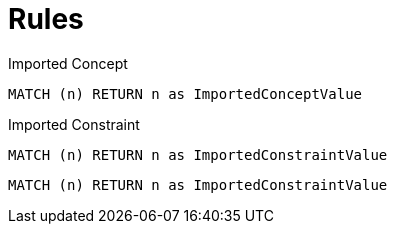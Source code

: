 = Rules

[[test:ImportedConcept]]
[source,cypher,role=concept]
.Imported Concept
----
MATCH (n) RETURN n as ImportedConceptValue
----

[[test:ImportedConstraint]]
[source,cypher,role=constraint]
.Imported Constraint
----
MATCH (n) RETURN n as ImportedConstraintValue
----

[[test:ImportedConstraintWithoutDescription]]
[source,cypher,role=constraint]
----
MATCH (n) RETURN n as ImportedConstraintValue
----

